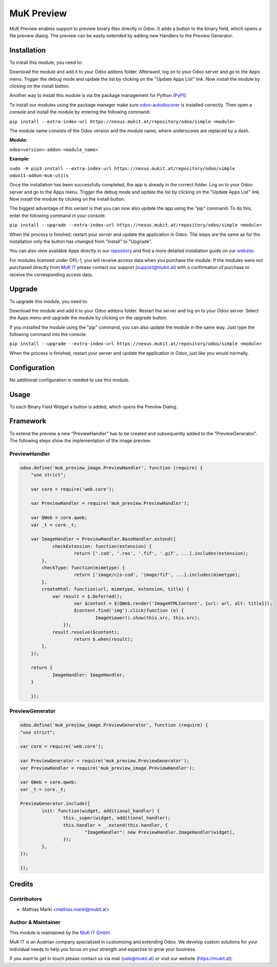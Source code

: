 ===========
MuK Preview
===========

MuK Preview enables support to preview binary files directly in Odoo. It adds a
button to the binary field, which opens a file preview dialog. The preview can
be easily extended by adding new Handlers to the Preview Generator.

Installation
============

To install this module, you need to:

Download the module and add it to your Odoo addons folder. Afterward, log on to
your Odoo server and go to the Apps menu. Trigger the debug mode and update the
list by clicking on the "Update Apps List" link. Now install the module by
clicking on the install button.

Another way to install this module is via the package management for Python
(`PyPI <https://pypi.org/project/pip/>`_).

To install our modules using the package manager make sure
`odoo-autodiscover <https://pypi.org/project/odoo-autodiscover/>`_ is installed
correctly. Then open a console and install the module by entering the following
command:

``pip install --extra-index-url https://nexus.mukit.at/repository/odoo/simple <module>``

The module name consists of the Odoo version and the module name, where
underscores are replaced by a dash.

**Module:** 

``odoo<version>-addon-<module_name>``

**Example:**

``sudo -H pip3 install --extra-index-url https://nexus.mukit.at/repository/odoo/simple odoo11-addon-muk-utils``

Once the installation has been successfully completed, the app is already in the
correct folder. Log on to your Odoo server and go to the Apps menu. Trigger the 
debug mode and update the list by clicking on the "Update Apps List" link. Now
install the module by clicking on the install button.

The biggest advantage of this variant is that you can now also update the app
using the "pip" command. To do this, enter the following command in your console:

``pip install --upgrade --extra-index-url https://nexus.mukit.at/repository/odoo/simple <module>``

When the process is finished, restart your server and update the application in 
Odoo. The steps are the same as for the installation only the button has changed
from "Install" to "Upgrade".

You can also view available Apps directly in our `repository <https://nexus.mukit.at/#browse/browse:odoo>`_
and find a more detailed installation guide on our `website <https://mukit.at/page/open-source>`_.

For modules licensed under OPL-1, you will receive access data when you purchase
the module. If the modules were not purchased directly from
`MuK IT <https://www.mukit.at/>`_ please contact our support (support@mukit.at)
with a confirmation of purchase to receive the corresponding access data.

Upgrade
============

To upgrade this module, you need to:

Download the module and add it to your Odoo addons folder. Restart the server
and log on to your Odoo server. Select the Apps menu and upgrade the module by
clicking on the upgrade button.

If you installed the module using the "pip" command, you can also update the
module in the same way. Just type the following command into the console:

``pip install --upgrade --extra-index-url https://nexus.mukit.at/repository/odoo/simple <module>``

When the process is finished, restart your server and update the application in 
Odoo, just like you would normally.

Configuration
=============

No additional configuration is needed to use this module.

Usage
=============

To each Binary Field Widget a button is added, which opens the Preview Dialog.

Framework
=============

To extend the preview a new "PreviewHandler" has to be created and subsequently added to the "PreviewGenerator". 
The following steps show the implementation of the image preview.

PreviewHandler
--------------

.. code-block:: javascript

    odoo.define('muk_preview_image.PreviewHandler', function (require) {
	"use strict";
	
	var core = require('web.core');
	
	var PreviewHandler = require('muk_preview.PreviewHandler');
	
	var QWeb = core.qweb;
	var _t = core._t;
	
	var ImageHandler = PreviewHandler.BaseHandler.extend({
		checkExtension: function(extension) {
			return ['.cod', '.ras', '.fif', '.gif', ...].includes(extension);
	    },
	    checkType: function(mimetype) {
			return ['image/cis-cod', 'image/fif', ...].includes(mimetype);
	    },
	    createHtml: function(url, mimetype, extension, title) {
	    	var result = $.Deferred();
			var $content = $(QWeb.render('ImageHTMLContent', {url: url, alt: title}));
			$content.find('img').click(function (e) {
				ImageViewer().show(this.src, this.src);
		    });
	        result.resolve($content);
			return $.when(result);
	    },
	});
	
	return {
		ImageHandler: ImageHandler,
	}
	
	});

PreviewGenerator
----------------

.. code-block:: javascript
	
	odoo.define('muk_preview_image.PreviewGenerator', function (require) {
	"use strict";
	
	var core = require('web.core');
	
	var PreviewGenerator = require('muk_preview.PreviewGenerator');
	var PreviewHandler = require('muk_preview_image.PreviewHandler');
	
	var QWeb = core.qweb;
	var _t = core._t;
	
	PreviewGenerator.include({
		init: function(widget, additional_handler) {
			this._super(widget, additional_handler);
			this.handler = _.extend(this.handler, {
				"ImageHandler": new PreviewHandler.ImageHandler(widget),
			});
		},
	});
	
	});
	
Credits
=======

Contributors
------------

* Mathias Markl <mathias.markl@mukit.at>

Author & Maintainer
-------------------

This module is maintained by the `MuK IT GmbH <https://www.mukit.at/>`_.

MuK IT is an Austrian company specialized in customizing and extending Odoo.
We develop custom solutions for your individual needs to help you focus on
your strength and expertise to grow your business.

If you want to get in touch please contact us via mail
(sale@mukit.at) or visit our website (https://mukit.at).
